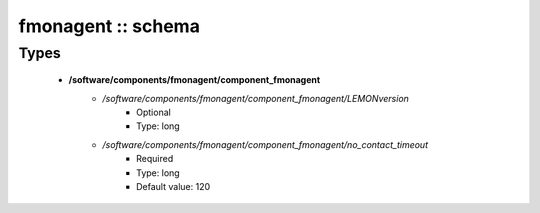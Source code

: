 ###################
fmonagent :: schema
###################

Types
-----

 - **/software/components/fmonagent/component_fmonagent**
    - */software/components/fmonagent/component_fmonagent/LEMONversion*
        - Optional
        - Type: long
    - */software/components/fmonagent/component_fmonagent/no_contact_timeout*
        - Required
        - Type: long
        - Default value: 120
